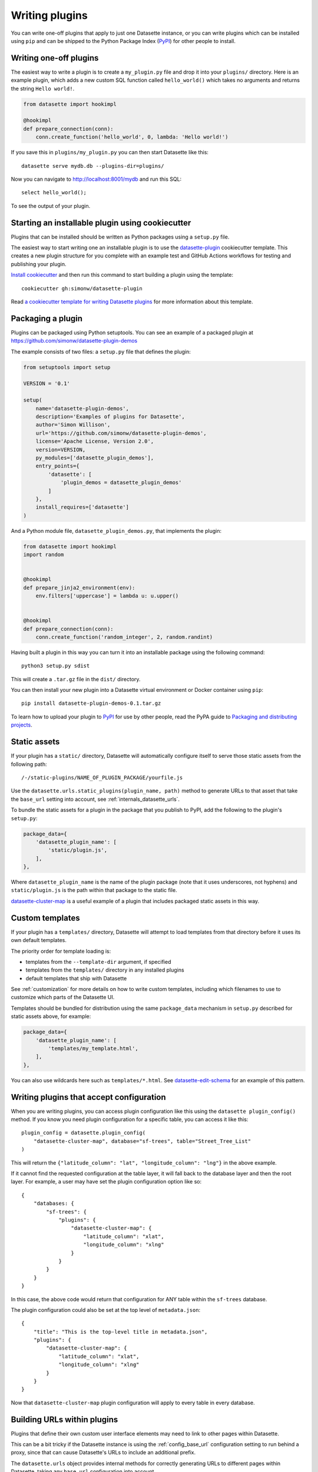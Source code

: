 .. _writing_plugins:

Writing plugins
===============

You can write one-off plugins that apply to just one Datasette instance, or you can write plugins which can be installed using ``pip`` and can be shipped to the Python Package Index (`PyPI <https://pypi.org/>`__) for other people to install.

.. _writing_plugins_one_off:

Writing one-off plugins
-----------------------

The easiest way to write a plugin is to create a ``my_plugin.py`` file and drop it into your ``plugins/`` directory. Here is an example plugin, which adds a new custom SQL function called ``hello_world()`` which takes no arguments and returns the string ``Hello world!``.

.. code-block:: python

    from datasette import hookimpl

    @hookimpl
    def prepare_connection(conn):
        conn.create_function('hello_world', 0, lambda: 'Hello world!')

If you save this in ``plugins/my_plugin.py`` you can then start Datasette like this::

    datasette serve mydb.db --plugins-dir=plugins/

Now you can navigate to http://localhost:8001/mydb and run this SQL::

    select hello_world();

To see the output of your plugin.

.. _writing_plugins_cookiecutter:

Starting an installable plugin using cookiecutter
-------------------------------------------------

Plugins that can be installed should be written as Python packages using a ``setup.py`` file.

The easiest way to start writing one an installable plugin is to use the `datasette-plugin <https://github.com/simonw/datasette-plugin>`__ cookiecutter template. This creates a new plugin structure for you complete with an example test and GitHub Actions workflows for testing and publishing your plugin.

`Install cookiecutter <https://cookiecutter.readthedocs.io/en/1.7.2/installation.html>`__ and then run this command to start building a plugin using the template::

    cookiecutter gh:simonw/datasette-plugin

Read `a cookiecutter template for writing Datasette plugins <https://simonwillison.net/2020/Jun/20/cookiecutter-plugins/>`__ for more information about this template.

.. _writing_plugins_packaging:

Packaging a plugin
------------------

Plugins can be packaged using Python setuptools. You can see an example of a packaged plugin at https://github.com/simonw/datasette-plugin-demos

The example consists of two files: a ``setup.py`` file that defines the plugin:

.. code-block:: python

    from setuptools import setup

    VERSION = '0.1'

    setup(
        name='datasette-plugin-demos',
        description='Examples of plugins for Datasette',
        author='Simon Willison',
        url='https://github.com/simonw/datasette-plugin-demos',
        license='Apache License, Version 2.0',
        version=VERSION,
        py_modules=['datasette_plugin_demos'],
        entry_points={
            'datasette': [
                'plugin_demos = datasette_plugin_demos'
            ]
        },
        install_requires=['datasette']
    )

And a Python module file, ``datasette_plugin_demos.py``, that implements the plugin:

.. code-block:: python

    from datasette import hookimpl
    import random


    @hookimpl
    def prepare_jinja2_environment(env):
        env.filters['uppercase'] = lambda u: u.upper()


    @hookimpl
    def prepare_connection(conn):
        conn.create_function('random_integer', 2, random.randint)


Having built a plugin in this way you can turn it into an installable package using the following command::

    python3 setup.py sdist

This will create a ``.tar.gz`` file in the ``dist/`` directory.

You can then install your new plugin into a Datasette virtual environment or Docker container using ``pip``::

    pip install datasette-plugin-demos-0.1.tar.gz

To learn how to upload your plugin to `PyPI <https://pypi.org/>`_ for use by other people, read the PyPA guide to `Packaging and distributing projects <https://packaging.python.org/tutorials/distributing-packages/>`_.

.. _writing_plugins_static_assets:

Static assets
-------------

If your plugin has a ``static/`` directory, Datasette will automatically configure itself to serve those static assets from the following path::

    /-/static-plugins/NAME_OF_PLUGIN_PACKAGE/yourfile.js

Use the ``datasette.urls.static_plugins(plugin_name, path)`` method to generate URLs to that asset that take the ``base_url`` setting into account, see :ref:`internals_datasette_urls`.

To bundle the static assets for a plugin in the package that you publish to PyPI, add the following to the plugin's ``setup.py``:

.. code-block:: python

        package_data={
            'datasette_plugin_name': [
                'static/plugin.js',
            ],
        },

Where ``datasette_plugin_name`` is the name of the plugin package (note that it uses underscores, not hyphens) and ``static/plugin.js`` is the path within that package to the static file.

`datasette-cluster-map <https://github.com/simonw/datasette-cluster-map>`__ is a useful example of a plugin that includes packaged static assets in this way.

.. _writing_plugins_custom_templates:

Custom templates
----------------

If your plugin has a ``templates/`` directory, Datasette will attempt to load templates from that directory before it uses its own default templates.

The priority order for template loading is:

* templates from the ``--template-dir`` argument, if specified
* templates from the ``templates/`` directory in any installed plugins
* default templates that ship with Datasette

See :ref:`customization` for more details on how to write custom templates, including which filenames to use to customize which parts of the Datasette UI.

Templates should be bundled for distribution using the same ``package_data`` mechanism in ``setup.py`` described for static assets above, for example:

.. code-block:: python

        package_data={
            'datasette_plugin_name': [
                'templates/my_template.html',
            ],
        },

You can also use wildcards here such as ``templates/*.html``. See `datasette-edit-schema <https://github.com/simonw/datasette-edit-schema>`__ for an example of this pattern.

.. _writing_plugins_configuration:

Writing plugins that accept configuration
-----------------------------------------

When you are writing plugins, you can access plugin configuration like this using the ``datasette plugin_config()`` method. If you know you need plugin configuration for a specific table, you can access it like this::

    plugin_config = datasette.plugin_config(
        "datasette-cluster-map", database="sf-trees", table="Street_Tree_List"
    )

This will return the ``{"latitude_column": "lat", "longitude_column": "lng"}`` in the above example.

If it cannot find the requested configuration at the table layer, it will fall back to the database layer and then the root layer. For example, a user may have set the plugin configuration option like so::

    {
        "databases: {
            "sf-trees": {
                "plugins": {
                    "datasette-cluster-map": {
                        "latitude_column": "xlat",
                        "longitude_column": "xlng"
                    }
                }
            }
        }
    }

In this case, the above code would return that configuration for ANY table within the ``sf-trees`` database.

The plugin configuration could also be set at the top level of ``metadata.json``::

    {
        "title": "This is the top-level title in metadata.json",
        "plugins": {
            "datasette-cluster-map": {
                "latitude_column": "xlat",
                "longitude_column": "xlng"
            }
        }
    }

Now that ``datasette-cluster-map`` plugin configuration will apply to every table in every database.

.. _writing_plugins_building_urls:

Building URLs within plugins
----------------------------

Plugins that define their own custom user interface elements may need to link to other pages within Datasette.

This can be a bit tricky if the Datasette instance is using the :ref:`config_base_url` configuration setting to run behind a proxy, since that can cause Datasette's URLs to include an additional prefix.

The ``datasette.urls`` object provides internal methods for correctly generating URLs to different pages within Datasette, taking any ``base_url`` configuration into account.

This object is exposed in templates as the ``urls`` variable, which can be used like this:

.. code-block:: jinja

    Back to the <a href="{{ urls.instance() }}">Homepage</a>

See :ref:`internals_datasette_urls` for full details on this object.
